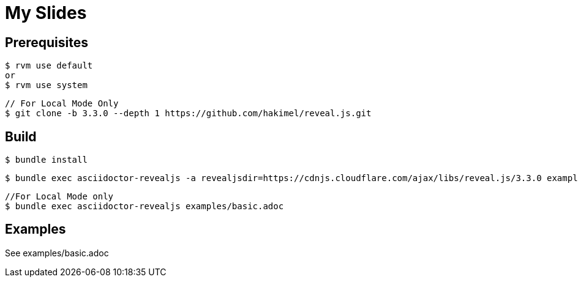 = My Slides

== Prerequisites

 $ rvm use default
 or
 $ rvm use system

 // For Local Mode Only
 $ git clone -b 3.3.0 --depth 1 https://github.com/hakimel/reveal.js.git

== Build

  $ bundle install

  $ bundle exec asciidoctor-revealjs -a revealjsdir=https://cdnjs.cloudflare.com/ajax/libs/reveal.js/3.3.0 examples/basic.adoc

  //For Local Mode only
  $ bundle exec asciidoctor-revealjs examples/basic.adoc

== Examples

See examples/basic.adoc
